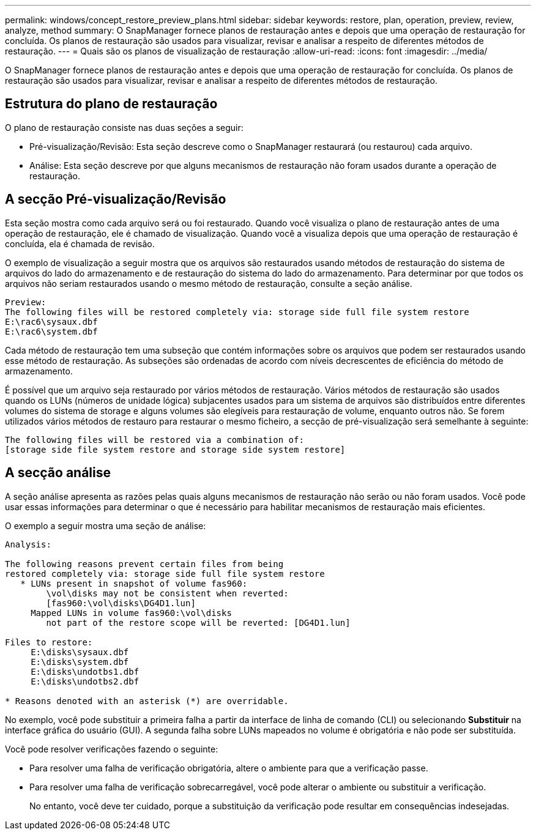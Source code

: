 ---
permalink: windows/concept_restore_preview_plans.html 
sidebar: sidebar 
keywords: restore, plan, operation, preview, review, analyze, method 
summary: O SnapManager fornece planos de restauração antes e depois que uma operação de restauração for concluída. Os planos de restauração são usados para visualizar, revisar e analisar a respeito de diferentes métodos de restauração. 
---
= Quais são os planos de visualização de restauração
:allow-uri-read: 
:icons: font
:imagesdir: ../media/


[role="lead"]
O SnapManager fornece planos de restauração antes e depois que uma operação de restauração for concluída. Os planos de restauração são usados para visualizar, revisar e analisar a respeito de diferentes métodos de restauração.



== Estrutura do plano de restauração

O plano de restauração consiste nas duas seções a seguir:

* Pré-visualização/Revisão: Esta seção descreve como o SnapManager restaurará (ou restaurou) cada arquivo.
* Análise: Esta seção descreve por que alguns mecanismos de restauração não foram usados durante a operação de restauração.




== A secção Pré-visualização/Revisão

Esta seção mostra como cada arquivo será ou foi restaurado. Quando você visualiza o plano de restauração antes de uma operação de restauração, ele é chamado de visualização. Quando você a visualiza depois que uma operação de restauração é concluída, ela é chamada de revisão.

O exemplo de visualização a seguir mostra que os arquivos são restaurados usando métodos de restauração do sistema de arquivos do lado do armazenamento e de restauração do sistema do lado do armazenamento. Para determinar por que todos os arquivos não seriam restaurados usando o mesmo método de restauração, consulte a seção análise.

[listing]
----
Preview:
The following files will be restored completely via: storage side full file system restore
E:\rac6\sysaux.dbf
E:\rac6\system.dbf
----
Cada método de restauração tem uma subseção que contém informações sobre os arquivos que podem ser restaurados usando esse método de restauração. As subseções são ordenadas de acordo com níveis decrescentes de eficiência do método de armazenamento.

É possível que um arquivo seja restaurado por vários métodos de restauração. Vários métodos de restauração são usados quando os LUNs (números de unidade lógica) subjacentes usados para um sistema de arquivos são distribuídos entre diferentes volumes do sistema de storage e alguns volumes são elegíveis para restauração de volume, enquanto outros não. Se forem utilizados vários métodos de restauro para restaurar o mesmo ficheiro, a secção de pré-visualização será semelhante à seguinte:

[listing]
----
The following files will be restored via a combination of:
[storage side file system restore and storage side system restore]
----


== A secção análise

A seção análise apresenta as razões pelas quais alguns mecanismos de restauração não serão ou não foram usados. Você pode usar essas informações para determinar o que é necessário para habilitar mecanismos de restauração mais eficientes.

O exemplo a seguir mostra uma seção de análise:

[listing]
----
Analysis:

The following reasons prevent certain files from being
restored completely via: storage side full file system restore
   * LUNs present in snapshot of volume fas960:
        \vol\disks may not be consistent when reverted:
        [fas960:\vol\disks\DG4D1.lun]
     Mapped LUNs in volume fas960:\vol\disks
        not part of the restore scope will be reverted: [DG4D1.lun]

Files to restore:
     E:\disks\sysaux.dbf
     E:\disks\system.dbf
     E:\disks\undotbs1.dbf
     E:\disks\undotbs2.dbf

* Reasons denoted with an asterisk (*) are overridable.
----
No exemplo, você pode substituir a primeira falha a partir da interface de linha de comando (CLI) ou selecionando *Substituir* na interface gráfica do usuário (GUI). A segunda falha sobre LUNs mapeados no volume é obrigatória e não pode ser substituída.

Você pode resolver verificações fazendo o seguinte:

* Para resolver uma falha de verificação obrigatória, altere o ambiente para que a verificação passe.
* Para resolver uma falha de verificação sobrecarregável, você pode alterar o ambiente ou substituir a verificação.
+
No entanto, você deve ter cuidado, porque a substituição da verificação pode resultar em consequências indesejadas.


